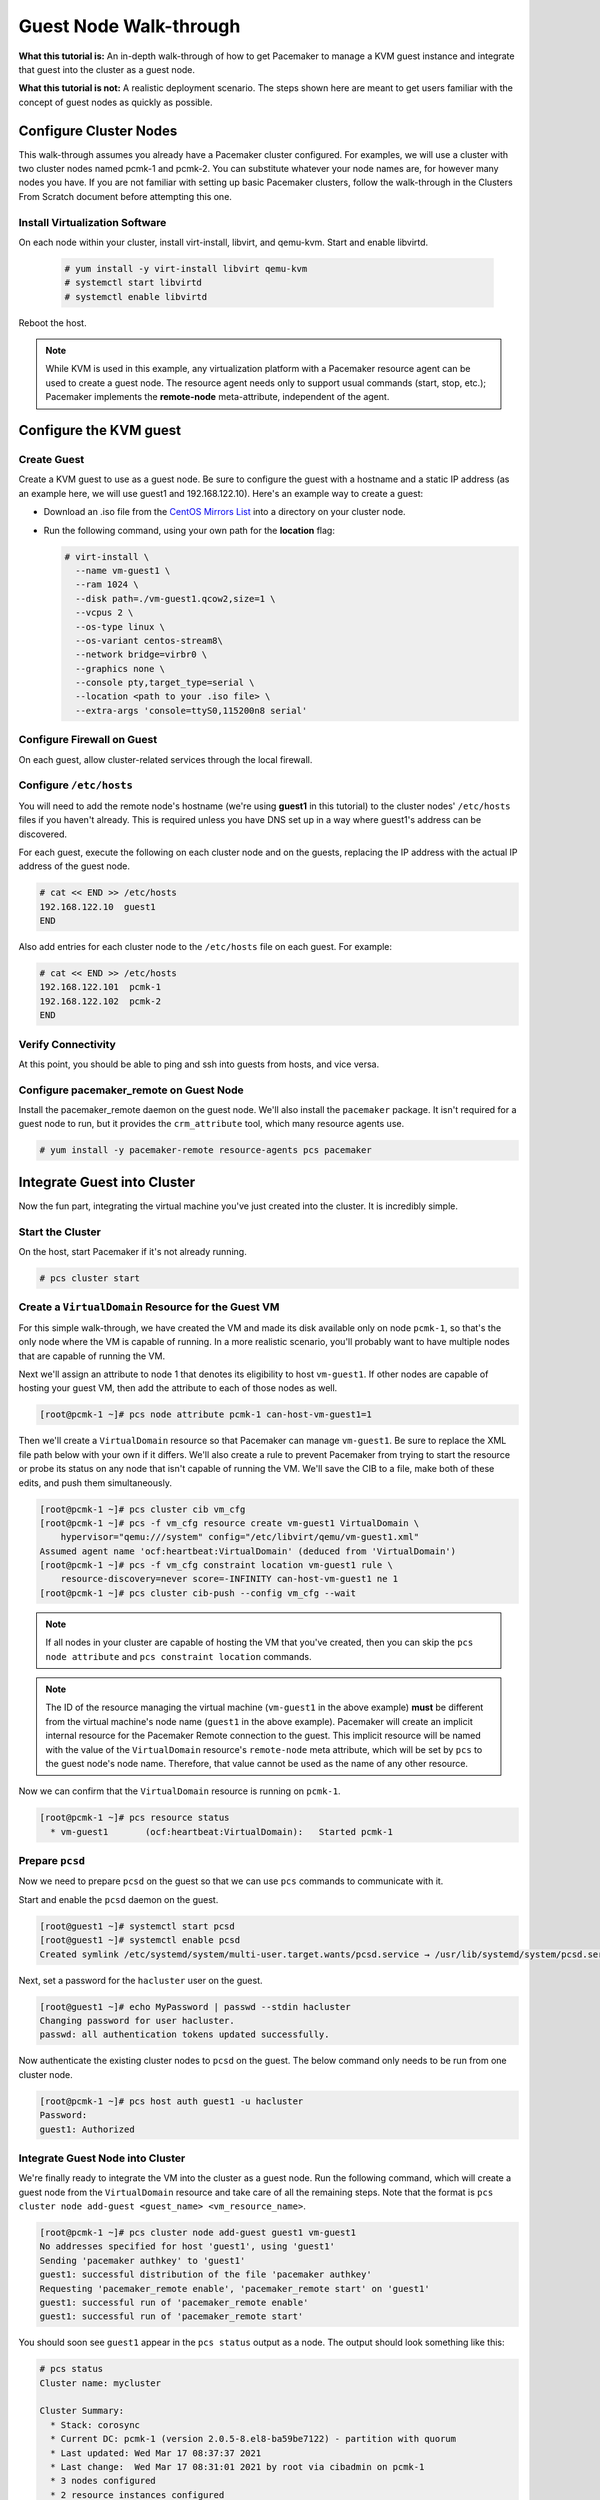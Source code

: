 .. index::
   single: guest node; walk-through

Guest Node Walk-through
-----------------------

**What this tutorial is:** An in-depth walk-through of how to get Pacemaker to
manage a KVM guest instance and integrate that guest into the cluster as a
guest node.

**What this tutorial is not:** A realistic deployment scenario. The steps shown
here are meant to get users familiar with the concept of guest nodes as quickly
as possible.

Configure Cluster Nodes
#######################

This walk-through assumes you already have a Pacemaker cluster configured. For examples, we will use a cluster with two cluster nodes named pcmk-1 and pcmk-2. You can substitute whatever your node names are, for however many nodes you have. If you are not familiar with setting up basic Pacemaker clusters, follow the walk-through in the Clusters From Scratch document before attempting this one.

Install Virtualization Software
_______________________________

On each node within your cluster, install virt-install, libvirt, and qemu-kvm.
Start and enable libvirtd.

  .. code-block:: none

    # yum install -y virt-install libvirt qemu-kvm
    # systemctl start libvirtd
    # systemctl enable libvirtd

Reboot the host.

.. NOTE::

    While KVM is used in this example, any virtualization platform with a Pacemaker
    resource agent can be used to create a guest node. The resource agent needs
    only to support usual commands (start, stop, etc.); Pacemaker implements the
    **remote-node** meta-attribute, independent of the agent.

Configure the KVM guest
#######################

Create Guest
____________

Create a KVM guest to use as a guest node. Be sure to configure the guest with a
hostname and a static IP address (as an example here, we will use guest1 and 192.168.122.10).
Here's an example way to create a guest:

* Download an .iso file from the `CentOS Mirrors List <http://isoredirect.centos.org/centos/8-stream/isos/x86_64/>`_ into a directory on your cluster node.

* Run the following command, using your own path for the **location** flag:

  .. code-block:: none

    # virt-install \
      --name vm-guest1 \
      --ram 1024 \
      --disk path=./vm-guest1.qcow2,size=1 \
      --vcpus 2 \
      --os-type linux \
      --os-variant centos-stream8\
      --network bridge=virbr0 \
      --graphics none \
      --console pty,target_type=serial \
      --location <path to your .iso file> \
      --extra-args 'console=ttyS0,115200n8 serial'

.. index::
   single: guest node; firewall

Configure Firewall on Guest
___________________________

On each guest, allow cluster-related services through the local firewall.

Configure ``/etc/hosts``
________________________

You will need to add the remote node's hostname (we're using **guest1** in
this tutorial) to the cluster nodes' ``/etc/hosts`` files if you haven't already.
This is required unless you have DNS set up in a way where guest1's address can be
discovered.

For each guest, execute the following on each cluster node and on the guests,
replacing the IP address with the actual IP address of the guest node.

.. code-block:: none

    # cat << END >> /etc/hosts
    192.168.122.10  guest1
    END

Also add entries for each cluster node to the ``/etc/hosts`` file on each guest.
For example:

.. code-block:: none

   # cat << END >> /etc/hosts
   192.168.122.101  pcmk-1
   192.168.122.102  pcmk-2
   END

Verify Connectivity
___________________

At this point, you should be able to ping and ssh into guests from hosts, and
vice versa.

Configure pacemaker_remote on Guest Node
________________________________________

Install the pacemaker_remote daemon on the guest node. We'll also install the
``pacemaker`` package. It isn't required for a guest node to run, but it
provides the ``crm_attribute`` tool, which many resource agents use.

.. code-block:: none

    # yum install -y pacemaker-remote resource-agents pcs pacemaker

Integrate Guest into Cluster
############################

Now the fun part, integrating the virtual machine you've just created into the
cluster. It is incredibly simple.

Start the Cluster
_________________

On the host, start Pacemaker if it's not already running.

.. code-block:: none

    # pcs cluster start

Create a ``VirtualDomain`` Resource for the Guest VM
____________________________________________________

For this simple walk-through, we have created the VM and made its disk
available only on node ``pcmk-1``, so that's the only node where the VM is
capable of running. In a more realistic scenario, you'll probably want to have
multiple nodes that are capable of running the VM.

Next we'll assign an attribute to node 1 that denotes its eligibility to host
``vm-guest1``. If other nodes are capable of hosting your guest VM, then add the
attribute to each of those nodes as well.

.. code-block:: none

    [root@pcmk-1 ~]# pcs node attribute pcmk-1 can-host-vm-guest1=1

Then we'll create a ``VirtualDomain`` resource so that Pacemaker can manage
``vm-guest1``. Be sure to replace the XML file path below with your own if it
differs. We'll also create a rule to prevent Pacemaker from trying to start the
resource or probe its status on any node that isn't capable of running the VM.
We'll save the CIB to a file, make both of these edits, and push them
simultaneously.

.. code-block:: none

    [root@pcmk-1 ~]# pcs cluster cib vm_cfg
    [root@pcmk-1 ~]# pcs -f vm_cfg resource create vm-guest1 VirtualDomain \
        hypervisor="qemu:///system" config="/etc/libvirt/qemu/vm-guest1.xml"
    Assumed agent name 'ocf:heartbeat:VirtualDomain' (deduced from 'VirtualDomain')
    [root@pcmk-1 ~]# pcs -f vm_cfg constraint location vm-guest1 rule \
        resource-discovery=never score=-INFINITY can-host-vm-guest1 ne 1
    [root@pcmk-1 ~]# pcs cluster cib-push --config vm_cfg --wait

.. NOTE::

    If all nodes in your cluster are capable of hosting the VM that you've
    created, then you can skip the ``pcs node attribute`` and ``pcs constraint
    location`` commands.

.. NOTE::

    The ID of the resource managing the virtual machine (``vm-guest1`` in the
    above example) **must** be different from the virtual machine's node name
    (``guest1`` in the above example). Pacemaker will create an implicit
    internal resource for the Pacemaker Remote connection to the guest. This
    implicit resource will be named with the value of the ``VirtualDomain``
    resource's ``remote-node`` meta attribute, which will be set by ``pcs`` to
    the guest node's node name. Therefore, that value cannot be used as the name
    of any other resource.

Now we can confirm that the ``VirtualDomain`` resource is running on ``pcmk-1``.

.. code-block:: none

    [root@pcmk-1 ~]# pcs resource status
      * vm-guest1	(ocf:heartbeat:VirtualDomain):	 Started pcmk-1

Prepare ``pcsd``
________________

Now we need to prepare ``pcsd`` on the guest so that we can use ``pcs`` commands
to communicate with it.

Start and enable the ``pcsd`` daemon on the guest.

.. code-block:: none

    [root@guest1 ~]# systemctl start pcsd
    [root@guest1 ~]# systemctl enable pcsd
    Created symlink /etc/systemd/system/multi-user.target.wants/pcsd.service → /usr/lib/systemd/system/pcsd.service.

Next, set a password for the ``hacluster`` user on the guest.

.. code-block:: none

    [root@guest1 ~]# echo MyPassword | passwd --stdin hacluster
    Changing password for user hacluster.
    passwd: all authentication tokens updated successfully.

Now authenticate the existing cluster nodes to ``pcsd`` on the guest. The below
command only needs to be run from one cluster node.

.. code-block:: none

    [root@pcmk-1 ~]# pcs host auth guest1 -u hacluster
    Password: 
    guest1: Authorized

Integrate Guest Node into Cluster
_________________________________

We're finally ready to integrate the VM into the cluster as a guest node. Run
the following command, which will create a guest node from the ``VirtualDomain``
resource and take care of all the remaining steps. Note that the format is ``pcs
cluster node add-guest <guest_name> <vm_resource_name>``.

.. code-block:: none

    [root@pcmk-1 ~]# pcs cluster node add-guest guest1 vm-guest1
    No addresses specified for host 'guest1', using 'guest1'
    Sending 'pacemaker authkey' to 'guest1'
    guest1: successful distribution of the file 'pacemaker authkey'
    Requesting 'pacemaker_remote enable', 'pacemaker_remote start' on 'guest1'
    guest1: successful run of 'pacemaker_remote enable'
    guest1: successful run of 'pacemaker_remote start'

You should soon see ``guest1`` appear in the ``pcs status`` output as a node.
The output should look something like this:

.. code-block:: none

    # pcs status
    Cluster name: mycluster
    
    Cluster Summary:
      * Stack: corosync
      * Current DC: pcmk-1 (version 2.0.5-8.el8-ba59be7122) - partition with quorum
      * Last updated: Wed Mar 17 08:37:37 2021
      * Last change:  Wed Mar 17 08:31:01 2021 by root via cibadmin on pcmk-1
      * 3 nodes configured
      * 2 resource instances configured
    
    Node List:
      * Online: [ pcmk-1 pcmk-2 ]
      * GuestOnline: [ guest1@pcmk-1 ]

    Full List of Resources:
      * vm-guest1	(ocf::heartbeat:VirtualDomain):	 pcmk-1

    Daemon Status:
      corosync: active/disabled
      pacemaker: active/disabled
      pcsd: active/enabled

The resulting configuration should look something like the following:

.. code-block:: none

    [root@pcmk-1 ~]# pcs resource config
     Resource: vm-guest1 (class=ocf provider=heartbeat type=VirtualDomain)
      Attributes: config=/etc/libvirt/qemu/vm-guest1.xml hypervisor=qemu:///system
      Meta Attrs: remote-addr=guest1 remote-node=guest1
      Operations: migrate_from interval=0s timeout=60s (vm-guest1-migrate_from-interval-0s)
                  migrate_to interval=0s timeout=120s (vm-guest1-migrate_to-interval-0s)
                  monitor interval=10s timeout=30s (vm-guest1-monitor-interval-10s)
                  start interval=0s timeout=90s (vm-guest1-start-interval-0s)
                  stop interval=0s timeout=90s (vm-guest1-stop-interval-0s)

How pcs Configures the Guest
____________________________

To see that it created the key and copied it to all cluster nodes and the
guest, run:

.. code-block:: none

    # ls -l /etc/pacemaker

To see that it enables pacemaker_remote, run:

.. code-block:: none

    # systemctl status pacemaker_remote
    
    ● pacemaker_remote.service - Pacemaker Remote executor daemon
       Loaded: loaded (/usr/lib/systemd/system/pacemaker_remote.service; enabled; vendor preset: disabled)
       Active: active (running) since Wed 2021-03-17 08:31:01 EDT; 1min 5s ago
         Docs: man:pacemaker-remoted
               https://clusterlabs.org/pacemaker/doc/
     Main PID: 90160 (pacemaker-remot)
        Tasks: 1
       Memory: 1.4M
       CGroup: /system.slice/pacemaker_remote.service
               └─90160 /usr/sbin/pacemaker-remoted
    
    Mar 17 08:31:01 guest1 systemd[1]: Started Pacemaker Remote executor daemon.
    Mar 17 08:31:01 guest1 pacemaker-remoted[90160]:  notice: Additional logging available in /var/log/pacemaker/pacemaker.log
    Mar 17 08:31:01 guest1 pacemaker-remoted[90160]:  notice: Starting Pacemaker remote executor
    Mar 17 08:31:01 guest1 pacemaker-remoted[90160]:  notice: Pacemaker remote executor successfully started and accepting connections
.. NOTE::

    Pacemaker will automatically monitor pacemaker_remote connections for failure,
    so it is not necessary to create a recurring monitor on the **VirtualDomain**
    resource.

Starting Resources on KVM Guest
###############################

The commands below demonstrate how resources can be executed on both the
guest node and the cluster node.

Create a few Dummy resources.  Dummy resources are real resource agents used
just for testing purposes.  They actually execute on the host they are assigned
to just like an apache server or database would, except their execution just
means a file was created.  When the resource is stopped, that the file it
created is removed.

.. code-block:: none

    # for i in {1..5}; do pcs resource create FAKE${i} ocf:heartbeat:Dummy; done

Now check your ``pcs status`` output. In the resource section, you should see
something like the following, where some of the resources started on the
cluster node, and some started on the guest node.

.. code-block:: none

    Full List of Resources:
      * vm-guest1	(ocf::heartbeat:VirtualDomain):	 Started pcmk-1
      * FAKE1	(ocf::heartbeat:Dummy):	 Started guest1
      * FAKE2	(ocf::heartbeat:Dummy):	 Started guest1
      * FAKE3	(ocf::heartbeat:Dummy):	 Started pcmk-1
      * FAKE4	(ocf::heartbeat:Dummy):	 Started guest1
      * FAKE5	(ocf::heartbeat:Dummy):	 Started pcmk-1

The guest node, **guest1**, reacts just like any other node in the cluster. For
example, pick out a resource that is running on your cluster node. For my
purposes, I am picking FAKE3 from the output above. We can force FAKE3 to run
on **guest1** in the exact same way we would any other node.

.. code-block:: none

    # pcs constraint location FAKE3 prefers guest1

Now, looking at the bottom of the `pcs status` output you'll see FAKE3 is on
**guest1**.

.. code-block:: none

    Full List of Resources:
      * vm-guest1	(ocf::heartbeat:VirtualDomain):	 Started pcmk-1
      * FAKE1	(ocf::heartbeat:Dummy):	 Started guest1
      * FAKE2	(ocf::heartbeat:Dummy):	 Started guest1
      * FAKE3	(ocf::heartbeat:Dummy):	 Started guest1
      * FAKE4	(ocf::heartbeat:Dummy):	 Started pcmk-1
      * FAKE5	(ocf::heartbeat:Dummy):	 Started pcmk-1

Testing Recovery and Fencing
############################

Pacemaker's scheduler is smart enough to know fencing guest nodes
associated with a virtual machine means shutting off/rebooting the virtual
machine.  No special configuration is necessary to make this happen.  If you
are interested in testing this functionality out, trying stopping the guest's
pacemaker_remote daemon.  This would be equivalent of abruptly terminating a
cluster node's corosync membership without properly shutting it down.

ssh into the guest and run this command.

.. code-block:: none

    # kill -9 $(pidof pacemaker-remoted)

Within a few seconds, your ``pcs status`` output will show a monitor failure,
and the **guest1** node will not be shown while it is being recovered.

.. code-block:: none

    # pcs status
    Cluster name: mycluster
    
    Cluster Summary:
      * Stack: corosync
      * Current DC: pcmk-1 (version 2.0.5-8.el8-ba59be7122) - partition with quorum
      * Last updated: Wed Mar 17 08:37:37 2021
      * Last change:  Wed Mar 17 08:31:01 2021 by root via cibadmin on pcmk-1
      * 3 nodes configured
      * 7 resource instances configured
    
    Node List:
      * Online: [ pcmk-1 pcmk-2 ]
      * GuestOnline: [ guest1@pcmk-1 ]

    Full List of Resources:
      * vm-guest1	(ocf::heartbeat:VirtualDomain):	 pcmk-1
      * FAKE1	(ocf::heartbeat:Dummy):	 Stopped
      * FAKE2	(ocf::heartbeat:Dummy):	 Stopped
      * FAKE3	(ocf::heartbeat:Dummy):	 Stopped
      * FAKE4	(ocf::heartbeat:Dummy):	 Started pcmk-1
      * FAKE5	(ocf::heartbeat:Dummy):	 Started pcmk-1

    Failed Actions:
    * guest1_monitor_30000 on pcmk-1 'unknown error' (1): call=8, status=Error, exitreason='none',
        last-rc-change='Wed Mar 17 08:32:01 2021', queued=0ms, exec=0ms

    Daemon Status:
      corosync: active/disabled
      pacemaker: active/disabled
      pcsd: active/enabled


.. NOTE::

    A guest node involves two resources: the one you explicitly configured creates the guest,
    and Pacemaker creates an implicit resource for the pacemaker_remote connection, which
    will be named the same as the value of the **remote-node** attribute of the explicit resource.
    When we killed pacemaker_remote, it is the implicit resource that failed, which is why
    the failed action starts with **guest1** and not **vm-guest1**.

Once recovery of the guest is complete, you'll see it automatically get
re-integrated into the cluster.  The final ``pcs status`` output should look
something like this.

.. code-block:: none

    # pcs status
    Cluster name: mycluster
    
    Cluster Summary:
      * Stack: corosync
      * Current DC: pcmk-1 (version 2.0.5-8.el8-ba59be7122) - partition with quorum
      * Last updated: Wed Mar 17 08:37:37 2021
      * Last change:  Wed Mar 17 08:31:01 2021 by root via cibadmin on pcmk-1
      * 3 nodes configured
      * 7 resource instances configured
    
    Node List:
      * Online: [ pcmk-1 pcmk-2 ]
      * GuestOnline: [ guest1@pcmk-1 ]

    Full List of Resources:
      * vm-guest1	(ocf::heartbeat:VirtualDomain):	 pcmk-1
      * FAKE1	(ocf::heartbeat:Dummy):	 Stopped
      * FAKE2	(ocf::heartbeat:Dummy):	 Stopped
      * FAKE3	(ocf::heartbeat:Dummy):	 Stopped
      * FAKE4	(ocf::heartbeat:Dummy):	 Started pcmk-1
      * FAKE5	(ocf::heartbeat:Dummy):	 Started pcmk-1

    Failed Actions:
    * guest1_monitor_30000 on pcmk-1 'unknown error' (1): call=8, status=Error, exitreason='none',
        last-rc-change='Fri Jan 12 18:08:29 2018', queued=0ms, exec=0ms

    Daemon Status:
      corosync: active/disabled
      pacemaker: active/disabled
      pcsd: active/enabled

Normally, once you've investigated and addressed a failed action, you can clear the
failure. However Pacemaker does not yet support cleanup for the implicitly
created connection resource while the explicit resource is active. If you want
to clear the failed action from the status output, stop the guest resource before
clearing it. For example:

.. code-block:: none

    # pcs resource disable vm-guest1 --wait
    # pcs resource cleanup guest1
    # pcs resource enable vm-guest1

Accessing Cluster Tools from Guest Node
#######################################

Besides allowing the cluster to manage resources on a guest node,
pacemaker_remote has one other trick. The pacemaker_remote daemon allows
nearly all the pacemaker tools (``crm_resource``, ``crm_mon``, ``crm_attribute``,
etc.) to work on guest nodes natively.

Try it: Run ``crm_mon`` on the guest after pacemaker has
integrated the guest node into the cluster. These tools just work. This
means resource agents such as promotable resources (which need access to tools
like ``crm_attribute``) work seamlessly on the guest nodes.

Higher-level command shells such as ``pcs`` may have partial support
on guest nodes, but it is recommended to run them from a cluster node.

Guest nodes will show up in ``crm_mon`` output as normal.  For example, this is the
``crm_mon`` output after **guest1** is integrated into the cluster:

.. code-block:: none

    Cluster name: mycluster
    
    Cluster Summary:
      * Stack: corosync
      * Current DC: pcmk-1 (version 2.0.5-8.el8-ba59be7122) - partition with quorum
      * Last updated: Wed Mar 17 08:37:37 2021
      * Last change:  Wed Mar 17 08:31:01 2021 by root via cibadmin on pcmk-1
      * 2 nodes configured
      * 2 resource instances configured
    
    Node List:
      * Online: [ pcmk-1 ]
      * GuestOnline: [ guest1@pcmk-1 ]

    Full List of Resources:
      * vm-guest1	(ocf::heartbeat:VirtualDomain):	 Started pcmk-1

Now, you could place a resource, such as a webserver, on **guest1**:

.. code-block:: none

    # pcs resource create webserver apache params configfile=/etc/httpd/conf/httpd.conf op monitor interval=30s
    # pcs constraint location webserver prefers guest1

Now, the crm_mon output would show:

.. code-block:: none

    Cluster name: mycluster
    
    Cluster Summary:
      * Stack: corosync
      * Current DC: pcmk-1 (version 2.0.5-8.el8-ba59be7122) - partition with quorum
      * Last updated: Wed Mar 17 08:38:37 2021
      * Last change:  Wed Mar 17 08:35:01 2021 by root via cibadmin on pcmk-1
      * 2 nodes configured
      * 3 resource instances configured
    
    Node List:
      * Online: [ pcmk-1 ]
      * GuestOnline: [ guest1@pcmk-1 ]

    Full List of Resources:
      * vm-guest1	(ocf::heartbeat:VirtualDomain): Started pcmk-1
      * webserver	(ocf::heartbeat::apache):       Started guest1

It is worth noting that after **guest1** is integrated into the cluster, nearly all the
Pacemaker command-line tools immediately become available to the guest node.
This means things like ``crm_mon``, ``crm_resource``, and ``crm_attribute`` will work
natively on the guest node, as long as the connection between the guest node
and a cluster node exists. This is particularly important for any promotable
clone resources executing on the guest node that need access to
``crm_attribute`` to set promotion scores.

Mile-High View of Configuration Steps
#####################################

The command used in `Integrate Guest Node into Cluster`_ does multiple things.
If you'd like to each part manually, you can do so as follows. You'll see that the
end result is the same:

* Later, we are going to put the same authentication key with the path
  ``/etc/pacemaker/authkey`` on every cluster node and on every virtual machine.
  This secures remote communication.

  Run this command on your cluster node if you want to make a somewhat random key:

  .. code-block:: none

     # dd if=/dev/urandom of=/etc/pacemaker/authkey bs=4096 count=1


* To create the VirtualDomain resource agent for the management of the virtual
  machine, Pacemaker requires the virtual machine's xml config file to be dumped
  to a file -- which we can name as we'd like -- on disk. We named our virtual
  machine guest1; for this example, we'll dump to the file /etc/pacemaker/guest1.xml

  .. code-block:: none

    # virsh dumpxml guest1 > /etc/pacemaker/guest1.xml

* Install pacemaker_remote on the virtual machine, and if a local firewall is used,
  allow the node to accept connections on TCP port 3121.

  .. code-block:: none

    # yum install pacemaker-remote resource-agents
    # firewall-cmd --add-port 3121/tcp --permanent

  .. NOTE::

      If you just want to see this work, you may want to simply disable the local
      firewall and put SELinux in permissive mode while testing. This creates
      security risks and should not be done on a production machine exposed to the
      Internet, but can be appropriate for a protected test machine.

* On a cluster node, create a Pacemaker VirtualDomain resource to launch the virtual machine.

  .. code-block:: none

    [root@pcmk-1 ~]# pcs resource create vm-guest1 VirtualDomain hypervisor="qemu:///system" config="vm-guest1.xml" meta
    Assumed agent name 'ocf:heartbeat:VirtualDomain' (deduced from 'VirtualDomain')

* Now use the following command to convert the VirtualDomain resource into a guest node
  which we'll name guest1. By doing so, the /etc/pacemaker/authkey will get copied to
  the guest node and the pacemaker_remote daemon will get started and enabled on the
  guest node as well.

  .. code-block:: none

    [root@pcmk-1 ~]# pcs cluster node add-guest guest1 vm-guest1
    No addresses specified for host 'guest1', using 'guest1'
    Sending 'pacemaker authkey' to 'guest1'
    guest1: successful distribution of the file 'pacemaker authkey'
    Requesting 'pacemaker_remote enable', 'pacemaker_remote start' on 'guest1'
    guest1: successful run of 'pacemaker_remote enable'
    guest1: successful run of 'pacemaker_remote start'

*  This will create CIB XML similar to the following:

  .. code-block:: xml

     <primitive class="ocf" id="vm-guest1" provider="heartbeat" type="VirtualDomain">
       <meta_attributes id="vm-guest1-meta_attributes">
         <nvpair id="vm-guest1-meta_attributes-remote-addr" name="remote-addr" value="guest1"/>
         <nvpair id="vm-guest1-meta_attributes-remote-node" name="remote-node" value="guest1"/>
       </meta_attributes>
       <instance_attributes id="vm-guest1-instance_attributes">
         <nvpair id="vm-guest1-instance_attributes-config" name="config" value="vm-guest1.xml"/>
         <nvpair id="vm-guest1-instance_attributes-hypervisor" name="hypervisor" value="qemu:///system"/>
       </instance_attributes>
       <operations>
         <op id="vm-guest1-migrate_from-interval-0s" interval="0s" name="migrate_from" timeout="60s"/>
         <op id="vm-guest1-migrate_to-interval-0s" interval="0s" name="migrate_to" timeout="120s"/>
         <op id="vm-guest1-monitor-interval-10s" interval="10s" name="monitor" timeout="30s"/>
         <op id="vm-guest1-start-interval-0s" interval="0s" name="start" timeout="90s"/>
         <op id="vm-guest1-stop-interval-0s" interval="0s" name="stop" timeout="90s"/>
       </operations>
     </primitive>

  .. code-block:: xml

    [root@pcmk-1 ~]# pcs resource status
      * vm-guest1 (ocf::heartbeat:VirtualDomain): Stopped

    [root@pcmk-1 ~]# pcs resource config
     Resource: vm-guest1 (class=ocf provider=heartbeat type=VirtualDomain)
      Attributes: config=vm-guest1.xml hypervisor=qemu:///system
      Meta Attrs: remote-addr=guest1 remote-node=guest1
      Operations: migrate_from interval=0s timeout=60s (vm-guest1-migrate_from-interval-0s)
                  migrate_to interval=0s timeout=120s (vm-guest1-migrate_to-interval-0s)
                  monitor interval=10s timeout=30s (vm-guest1-monitor-interval-10s)
                  start interval=0s timeout=90s (vm-guest1-start-interval-0s)
                  stop interval=0s timeout=90s (vm-guest1-stop-interval-0s)

The cluster will attempt to contact the virtual machine's pacemaker_remote service at the
hostname **guest1** after it launches.

.. NOTE::

    The ID of the resource creating the virtual machine (**vm-guest1** in the above
    example) 'must' be different from the virtual machine's uname (**guest1** in the
    above example). Pacemaker will create an implicit internal resource for the
    pacemaker_remote connection to the guest, named with the value of **remote-node**,
    so that value cannot be used as the name of any other resource.

Troubleshooting a Remote Connection
###################################

Note: This section should not be done when the guest is connected to the cluster.

Should connectivity issues occur, it can be worth verifying that the cluster nodes
can contact the remote node on port 3121. Here's a trick you can use.
Connect using ssh from each of the cluster nodes. The connection will get
destroyed, but how it is destroyed tells you whether it worked or not.

If running the ssh command on one of the cluster nodes results in this
output before disconnecting, the connection works:

.. code-block:: none

    # ssh -p 3121 guest1
    ssh_exchange_identification: read: Connection reset by peer

If you see one of these, the connection is not working:

.. code-block:: none

    # ssh -p 3121 guest1
    ssh: connect to host guest1 port 3121: No route to host

.. code-block:: none

    # ssh -p 3121 guest1
    ssh: connect to host guest1 port 3121: Connection refused

If you see this, then the connection is working, but port 3121 is attached
to SSH, which it should not be.

.. code-block:: none

    # ssh -p 3121 guest1
    kex_exchange_identification: banner line contains invalid characters

Once you can successfully connect to the guest from the host, you may
shutdown the guest. Pacemaker will be managing the virtual machine from
this point forward.
